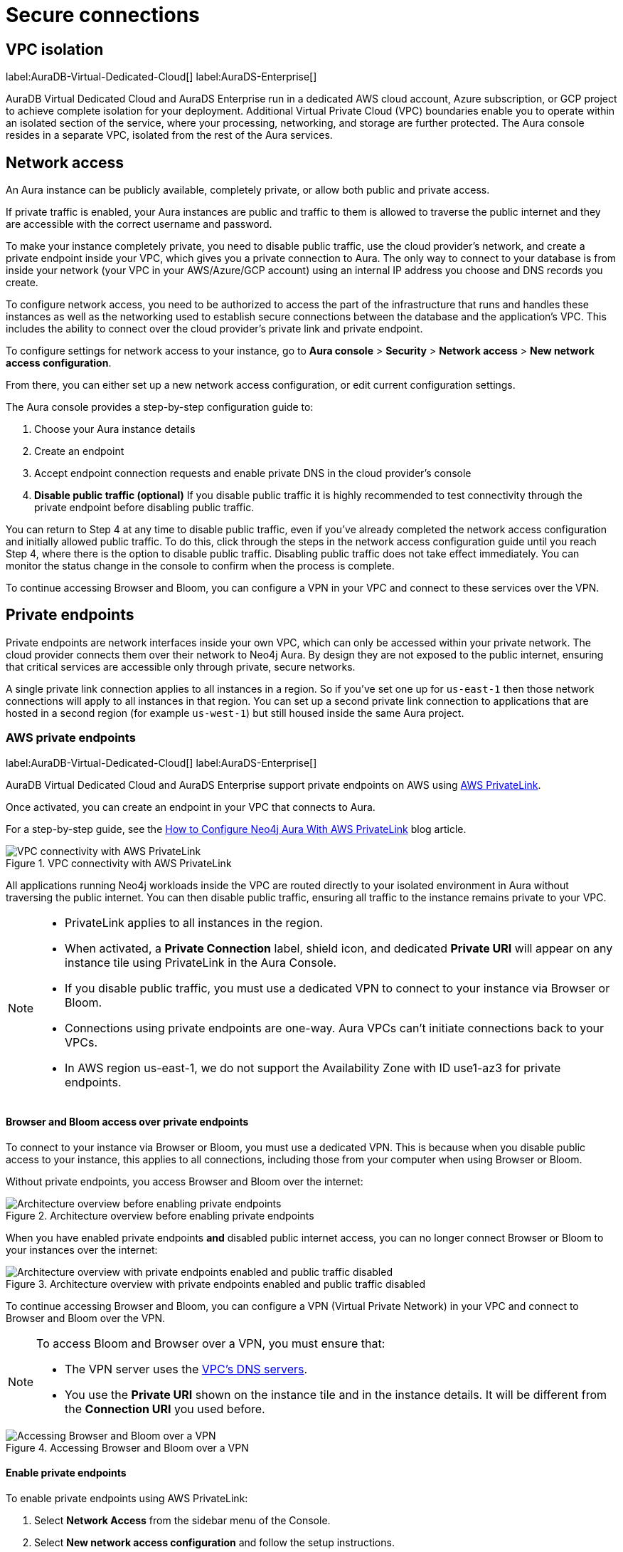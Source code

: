 [[aura-reference-security]]
= Secure connections
:description: VPC boundaries enable you to operate within an isolated section of the service.

== VPC isolation

label:AuraDB-Virtual-Dedicated-Cloud[]
label:AuraDS-Enterprise[]

AuraDB Virtual Dedicated Cloud and AuraDS Enterprise run in a dedicated AWS cloud account, Azure subscription, or GCP project to achieve complete isolation for your deployment.
Additional Virtual Private Cloud (VPC) boundaries enable you to operate within an isolated section of the service, where your processing, networking, and storage are further protected. 
The Aura console resides in a separate VPC, isolated from the rest of the Aura services.

== Network access

An Aura instance can be publicly available, completely private, or allow both public and private access.

If private traffic is enabled, your Aura instances are public and traffic to them is allowed to traverse the public internet and they are accessible with the correct username and password.

To make your instance completely private, you need to disable public traffic, use the cloud provider's network, and create a private endpoint inside your VPC, which gives you a private connection to Aura.
The only way to connect to your database is from inside your network (your VPC in your AWS/Azure/GCP account) using an internal IP address you choose and DNS records you create.

To configure network access, you need to be authorized to access the part of the infrastructure that runs and handles these instances as well as the networking used to establish secure connections between the database and the application's VPC. 
This includes the ability to connect over the cloud provider's private link and private endpoint.

To configure settings for network access to your instance, go to *Aura console* > *Security* > *Network access* > *New network access configuration*.

From there, you can either set up a new network access configuration, or edit current configuration settings.

The Aura console provides a step-by-step configuration guide to:

. Choose your Aura instance details
. Create an endpoint
. Accept endpoint connection requests and enable private DNS in the cloud provider's console
. *Disable public traffic (optional)*
If you disable public traffic it is highly recommended to test connectivity through the private endpoint before disabling public traffic.

You can return to Step 4 at any time to disable public traffic, even if you’ve already completed the network access configuration and initially allowed public traffic. 
To do this, click through the steps in the network access configuration guide until you reach Step 4, where there is the option to disable public traffic.
Disabling public traffic does not take effect immediately. 
You can monitor the status change in the console to confirm when the process is complete.

To continue accessing Browser and Bloom, you can configure a VPN in your VPC and connect to these services over the VPN.

== Private endpoints

Private endpoints are network interfaces inside your own VPC, which can only be accessed within your private network.
The cloud provider connects them over their network to Neo4j Aura.
By design they are not exposed to the public internet, ensuring that critical services are accessible only through private, secure networks.

A single private link connection applies to all instances in a region.
So if you've set one up for `us-east-1` then those network connections will apply to all instances in that region.
You can set up a second private link connection to applications that are hosted in a second region (for example `us-west-1`) but still housed inside the same Aura project.

=== AWS private endpoints

label:AuraDB-Virtual-Dedicated-Cloud[]
label:AuraDS-Enterprise[]

AuraDB Virtual Dedicated Cloud and AuraDS Enterprise support private endpoints on AWS using https://aws.amazon.com/privatelink[AWS PrivateLink].

Once activated, you can create an endpoint in your VPC that connects to Aura.

For a step-by-step guide, see the link:https://neo4j.com/blog/neo4j-aws-privatelink-configuration/[How to Configure Neo4j Aura With AWS PrivateLink] blog article.

image::privatelink.png["VPC connectivity with AWS PrivateLink", title="VPC connectivity with AWS PrivateLink"]

All applications running Neo4j workloads inside the VPC are routed directly to your isolated environment in Aura without traversing the public internet.
You can then disable public traffic, ensuring all traffic to the instance remains private to your VPC.

[NOTE]
====
* PrivateLink applies to all instances in the region.
* When activated, a *Private Connection* label, shield icon, and dedicated *Private URI* will appear on any instance tile using PrivateLink in the Aura Console.
* If you disable public traffic, you must use a dedicated VPN to connect to your instance via Browser or Bloom.
* Connections using private endpoints are one-way.
Aura VPCs can't initiate connections back to your VPCs.
* In AWS region us-east-1, we do not support the Availability Zone with ID use1-az3 for private endpoints.
====

==== Browser and Bloom access over private endpoints

To connect to your instance via Browser or Bloom, you must use a dedicated VPN.
This is because when you disable public access to your instance, this applies to all connections, including those from your computer when using Browser or Bloom.

Without private endpoints, you access Browser and Bloom over the internet:

image::privatelink_01_before_enabling.png["Architecture overview before enabling private endpoints", title="Architecture overview before enabling private endpoints"]

When you have enabled private endpoints **and** disabled public internet access, you can no longer connect Browser or Bloom to your instances over the internet:

image::privatelink_02_enabled_private_traffic_only.png["Architecture overview with private endpoints enabled and public traffic disabled", title="Architecture overview with private endpoints enabled and public traffic disabled"]

To continue accessing Browser and Bloom, you can configure a VPN (Virtual Private Network) in your VPC and connect to Browser and Bloom over the VPN.

[NOTE]
====
To access Bloom and Browser over a VPN, you must ensure that:

* The VPN server uses the https://docs.aws.amazon.com/vpc/latest/userguide/vpc-dns.html#AmazonDNS[VPC's DNS servers].
* You use the *Private URI* shown on the instance tile and in the instance details.
It will be different from the *Connection URI* you used before.
====

image::privatelink_03_browser_bloom_over_vpn.png["Accessing Browser and Bloom over a VPN", title="Accessing Browser and Bloom over a VPN"]

==== Enable private endpoints

To enable private endpoints using AWS PrivateLink:

. Select *Network Access* from the sidebar menu of the Console.
. Select *New network access configuration* and follow the setup instructions.

You will need an AWS account with permissions to create, modify, describe and delete endpoints.
Please see the https://docs.aws.amazon.com/vpc/latest/privatelink/vpc-endpoints.html[AWS Documentation] for more information.

=== GCP private endpoints

label:AuraDB-Virtual-Dedicated-Cloud[]
label:AuraDS-Enterprise[]

AuraDB Virtual Dedicated Cloud and AuraDS Enterprise support private endpoints on GCP using https://cloud.google.com/vpc/docs/private-service-connect[GCP Private Service Connect].

Once activated, you can create an endpoint in your VPC that connects to Aura.

image::privateserviceconnect.png["VPC connectivity with GCP Private Service Connect", title="VPC connectivity with GCP Private Service Connect"]

All applications running Neo4j workloads inside the VPC are routed directly to your isolated environment in Aura without traversing the public internet.
You can then disable public traffic, ensuring all traffic to the instance remains private to your VPC.

[NOTE]
====
* Private Service Connect applies to all instances in the region.
* When activated, a *Private Connection* label, shield icon, and dedicated *Private URI* will appear on any instance tile using Private Service Connect in the Aura Console.
* If you disable public traffic, you must use a dedicated VPN to connect to your instance via Browser or Bloom.
* Connections using private endpoints are one-way.
Aura VPCs can't initiate connections back to your VPCs.
====

==== Browser and Bloom access over private endpoints

To connect to your instance via Browser or Bloom, you must use a dedicated VPN.
This is because when you disable public access to your instance, this applies to all connections, including those from your computer when using Browser or Bloom.

Without private endpoints, you access Browser and Bloom over the internet:

image::privateserviceconnect_01_before_enabling.png["Architecture overview before enabling private endpoints", title="Architecture overview before enabling private endpoints"]

When you have enabled private endpoints and disabled public internet access, you can no longer connect Browser or Bloom to your instances over the internet:

image::privateserviceconnect_02_enabled_private_traffic_only.png["Architecture overview with private endpoints enabled and public traffic disabled", title="Architecture overview with private endpoints enabled and public traffic disabled"]

To continue accessing Browser and Bloom, you can configure a https://cloud.google.com/network-connectivity/docs/vpn/concepts/overview[GCP Cloud VPN] (Virtual Private Network) in your VPC and connect to Browser and Bloom over the VPN.

[NOTE]
====
To access Bloom and Browser over a VPN, you must ensure that:

* You have set up link:https://cloud.google.com/dns/docs/zones/manage-response-policies[GCP Response Policy Zone], or an equivalent DNS service, inside of the VPC.
* You use the *Private URI* shown on the instance tile and in the instance details.
It will be different from the *Connection URI* you used before.
====

image::privateserviceconnect_03_browser_bloom_over_vpn.png["Accessing Browser and Bloom over a VPN", title="Accessing Browser and Bloom over a VPN"]

==== Enable private endpoints

To enable private endpoints using GCP Private Service Connect:

. Select *Network Access* from the sidebar menu of the Console.
. Select *New network access configuration* and follow the setup instructions.

Please see the https://cloud.google.com/vpc/docs/configure-private-service-connect-services[GCP Documentation] for required roles and permissions.

=== Azure private endpoints

label:AuraDB-Virtual-Dedicated-Cloud[]
label:AuraDS-Enterprise[]

AuraDB Virtual Dedicated Cloud and AuraDS Enterprise support private endpoints on Azure using https://azure.microsoft.com/en-us/products/private-link/#overview[Azure Private Link].

Once activated, you can create an endpoint in your Virtual Network (VNet) that connects to Aura.

image::azure_privatelink.png["VNet connectivity with Azure Private Link", title="VNet connectivity with Azure Private Link"]

All applications running Neo4j workloads inside the VNet are routed directly to your isolated environment in Aura without traversing the public internet.
You can then disable public traffic, ensuring all traffic to the instance remains private to your VNet.

[NOTE]
====
* Private Link applies to all instances in the region.
* When activated, a *Private Connection* label, shield icon, and dedicated *Private URI* will appear on any instance tile using Private Link in the Aura Console.
* If you disable public traffic, you must use a dedicated VPN to connect to your instance via Browser or Bloom.
* Connections using private endpoints are one-way.
Aura VNets can't initiate connections back to your VNets.
====

==== Browser and Bloom access over private endpoints

To connect to your instance via Browser or Bloom, you must use a dedicated VPN.
This is because when you disable public access to your instance, this applies to all connections, including those from your computer when using Browser or Bloom.

Without private endpoints, you access Browser and Bloom over the internet:

image::azure_privatelink_01_before_enabling.png["Architecture overview before enabling private endpoints", title="Architecture overview before enabling private endpoints"]

When you have enabled private endpoints and disabled public internet access, you can no longer connect Browser or Bloom to your instances over the internet:

image::azure_privatelink_02_enabled_private_traffic_only.png["Architecture overview with private endpoints enabled and public traffic disabled", title="Architecture overview with private endpoints enabled and public traffic disabled"]

To continue accessing Browser and Bloom, you can configure a VPN (Virtual Private Network) in your VNet and connect to Browser and Bloom over the VPN.

[NOTE]
====
To access Bloom and Browser over a VPN, you must ensure that:

* You have setup https://learn.microsoft.com/en-us/azure/dns/private-dns-overview[Azure Private DNS], or an equivalent DNS service, inside of the VNet.
* You use the *Private URI* shown on the instance tile and in the instance details.
It will be different from the *Connection URI* you used before.
====

image::azure_privatelink_03_browser_bloom_over_vpn.png["Accessing Browser and Bloom over a VPN", title="Accessing Browser and Bloom over a VPN"]

==== Enable Azure Private Endpoints for Aura

. To enable private endpoints using Azure Private Link:
.. From the sidebar menu in the Aura console, select *Security > Network Access > Network Access*
.. Select *New network access configuration* and follow the setup instructions.

. Configure Network Access in the Aura console
.. Select your product from the available options.
.. Select the appropriate region for your deployment. (Azure Private Link applies to all instances in the region.)
.. Enter the *Target Azure Subscription IDs*.
.. Select *Enable Private Link*. 

. Obtain a Private Link service name
.. After enabling Private Link, you receive a Private Link service name in the Aura console.
.. Copy this service name, you need it in the next step.

. Create Private Link endpoint in the Azure portal
.. Log in to your Azure portal.
.. Navigate to your cloud VPC and create a new Private Link endpoint.
.. Use the Private Link service name obtained in step three for the configuration.

. Accept Endpoint in Aura console
.. Return to the Aura Console.
.. Check for the newly created Private Link endpoint.
.. Accept the endpoint to complete the connection process.
.. *At this point, it is highly recommended to test connectivity through the private endpoint.*

. Disable public traffic
.. Before disabling public traffic, test all your application connectivity with Private Link to ensure everything is functioning correctly.
.. Once verified, you can disable public traffic by toggling off the public access option.
.. Note: If needed, you can postpone disabling public traffic.

. Monitor Private Link status
.. You can monitor the status of your Private Link configuration in the Aura Console.
.. Ensure that all services are running as expected and troubleshoot any issues if necessary.

Please see the link:https://learn.microsoft.com/en-us/azure/private-link/rbac-permissions#private-endpoint[Azure Documentation] for required roles and permissions.

== Private links

label:AuraDB-Virtual-Dedicated-Cloud[]

This private link section is cloud-agnostic and therefore applicable to all clouds. 
A private link provides secure network connectivity between your application and AuraDB without exposing traffic to the public internet.

The term “private link” refers to:

* Private Service Connect = Google Cloud platform
* PrivateLink = AWS
* Private Link = Azure

The following steps explain the process of establishing a private link connection to securely connect your application to an AuraDB Virtual Dedicated Cloud environment. 

[NOTE]
======
The dbid: abcd1234 and orch-id: 0000 are used in this example. 
These are different in your AuraDB Virtual Dedicated Cloud environment.
======

. The application initializes a driver connection to neo4j+s://abcd1234.production-orch-0000.neo4j.io.
. The network layer then queries the DNS server to resolve the fully qualified domain name (FQDN) (in this case, abcd1234.production-orch-0000.neo4j.io) to its corresponding IP address.
. The Cloud Virtual Network private DNS is queried, and it resolves the FQDN to 10.10.10.10, based on the wildcard DNS A record created: *.production-orch-0000.neo4j.io -> 10.10.10.10
. The application's connection is directed to 10.10.10.10, which is the private link endpoint. 
From there, the private link endpoint forwards the network connection to the private ingress through the private link.
. The private ingress extracts the dbid from the FQDN and directs the connection to the appropriate Aura instance (dbid: abcd1234).
. The Aura instance responds by sending the Neo4j cluster routing table back to the application, which contains information about the instances and their roles.
. Based on the type of transaction (read or write) the driver selects an appropriate instance to execute a read or write transaction. The code has the ability to direct the transaction to the appropriate instances this way.
. Similar to before, the Cloud Virtual Network private DNS is queried and resolves the FQDN to 10.10.10.10. The application's connection is sent to the private link endpoint (10.10.10.10), which forwards the network connection to the private ingress through the private link. 
The private ingress then directs the connection to the Aura instance with dbid: abcd1234.
. Finally, the write transaction is received and executed within the Aura instance with dbid: abcd1234.

.Available instances and their roles
[cols="1,1"]
|===
|abcd1234.production-orch-0000.neo4j.io
|role: write

|abcd1234.production-orch-0000.neo4j.io
|role: read

|abcd1234.production-orch-0000.neo4j.io
|role: read
|=== 

== Test connectivity through the private endpoint

Use the `nslookup` command to confirm whether the Fully Qualified Domain Names (FQDNs) of your Aura instances are directed to the IP address of the PrivateLink endpoint (usually represented by an internal IP address, such as 10.0.0.0).

[source,bash]
----
nslookup <dbid>.production-orch-<orchestra>.neo4j.io
----

Use cURL from a VM instance or a container located in the related VPC network. 

[source,bash]
----
curl  https://<dbid>.production-orch-<orchestra>.neo4j.io
----

Use nc commands on one of your VM instances or container located in the related GCP Project VPC network, and make sure you get a successful response for all commands

[source,bash]
----
nc -vz <dbid>.production-orch-<orchestra>.neo4j.io 443
nc -vz <dbid>.production-orch-<orchestra>.neo4j.io 7687
nc -vz <dbid>.production-orch-<orchestra>.neo4j.io 7474
# if you are using AuraDS
nc -vz <dbid>.production-orch-<orchestra>.neo4j.io 8491
----

On Windows, you can get https://nmap.org/download.html[Netcat] or use PowerShell

[source,bash]
----
Test-NetConnection <dbid>.production-orch-<orchestra>.neo4j.io -Port 7687
Test-NetConnection <dbid>.production-orch-<orchestra>.neo4j.io -Port 7474
Test-NetConnection <dbid>.production-orch-<orchestra>.neo4j.io -Port 443
# if you are using AuraDS
Test-NetConnection <dbid>.production-orch-<orchestra>.neo4j.io -Port 8491
----

== Supported TLS cipher suites

For additional security, client communications are carried via TLS v1.2 and TLS v1.3.

AuraDB has a restricted list of cipher suites accepted during the TLS handshake, and does not accept all of the available cipher suites.
The following list conforms to safety recommendations from IANA, the OpenSSL, and GnuTLS library.

TLS v1.3:

* `TLS_CHACHA20_POLY1305_SHA256 (RFC8446)`
* `TLS_AES_128_GCM_SHA256 (RFC8446)`
* `TLS_AES_256_GCM_SHA384 (RFC8446)`

TLS v1.2:

* `TLS_DHE_RSA_WITH_AES_128_GCM_SHA256 (RFC5288)`
* `TLS_ECDHE_RSA_WITH_AES_128_GCM_SHA256 (RFC5289)`
* `TLS_ECDHE_RSA_WITH_AES_256_GCM_SHA384 (RFC5289)`
* `TLS_ECDHE_RSA_WITH_CHACHA20_POLY1305_SHA256 (RFC7905)`
* `TLS_DHE_RSA_WITH_AES_256_GCM_SHA384 (RFC5288)`
